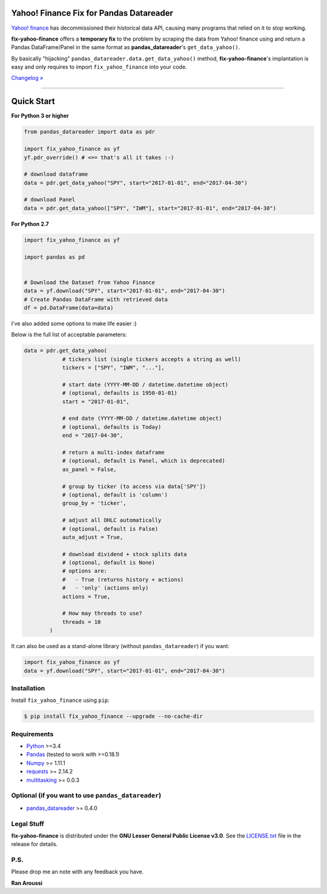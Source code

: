 Yahoo! Finance Fix for Pandas Datareader
========================================

.. image:: https://img.shields.io/pypi/pyversions/fix-yahoo-finance.svg?maxAge=60
    :target: https://pypi.python.org/pypi/fix-yahoo-finance
    :alt: Python version

.. image:: https://img.shields.io/travis/ranaroussi/fix-yahoo-finance/master.svg?
    :target: https://travis-ci.org/ranaroussi/fix-yahoo-finance
    :alt: Travis-CI build status

.. image:: https://img.shields.io/pypi/v/fix-yahoo-finance.svg?maxAge=60
    :target: https://pypi.python.org/pypi/fix-yahoo-finance
    :alt: PyPi version

.. image:: https://img.shields.io/pypi/status/fix-yahoo-finance.svg?maxAge=60
    :target: https://pypi.python.org/pypi/fix-yahoo-finance
    :alt: PyPi status

.. image:: https://img.shields.io/github/stars/ranaroussi/fix-yahoo-finance.svg?style=social&label=Star&maxAge=60
    :target: https://github.com/ranaroussi/fix-yahoo-finance
    :alt: Star this repo

.. image:: https://img.shields.io/twitter/follow/aroussi.svg?style=social&label=Follow%20Me&maxAge=60
    :target: https://twitter.com/aroussi
    :alt: Follow me on twitter

\

`Yahoo! finance <https://ichart.finance.yahoo.com>`_ has decommissioned
their historical data API, causing many programs that relied on it to stop working.

**fix-yahoo-finance** offers a **temporary fix** to the problem
by scraping the data from Yahoo! finance using and return a Pandas
DataFrame/Panel in the same format as **pandas_datareader**'s ``get_data_yahoo()``.

By basically "hijacking" ``pandas_datareader.data.get_data_yahoo()`` method,
**fix-yahoo-finance**'s implantation is easy and only requires to import
``fix_yahoo_finance`` into your code.


`Changelog » <./CHANGELOG.rst>`__

-----

Quick Start
===========


**For Python 3 or higher**

.. code:: python

    from pandas_datareader import data as pdr

    import fix_yahoo_finance as yf
    yf.pdr_override() # <== that's all it takes :-)

    # download dataframe
    data = pdr.get_data_yahoo("SPY", start="2017-01-01", end="2017-04-30")

    # download Panel
    data = pdr.get_data_yahoo(["SPY", "IWM"], start="2017-01-01", end="2017-04-30")


**For Python 2.7**

.. code:: python

    import fix_yahoo_finance as yf
    
    import pandas as pd

    
    # Download the Dataset from Yahoo Finance
    data = yf.download("SPY", start="2017-01-01", end="2017-04-30")
    # Create Pandas DataFrame with retrieved data
    df = pd.DataFrame(data=data)


I've also added some options to make life easier :)

Below is the full list of acceptable parameters:

.. code:: python

    data = pdr.get_data_yahoo(
                # tickers list (single tickers accepts a string as well)
                tickers = ["SPY", "IWM", "..."],

                # start date (YYYY-MM-DD / datetime.datetime object)
                # (optional, defaults is 1950-01-01)
                start = "2017-01-01",

                # end date (YYYY-MM-DD / datetime.datetime object)
                # (optional, defaults is Today)
                end = "2017-04-30",

                # return a multi-index dataframe
                # (optional, default is Panel, which is deprecated)
                as_panel = False,

                # group by ticker (to access via data['SPY'])
                # (optional, default is 'column')
                group_by = 'ticker',

                # adjust all OHLC automatically
                # (optional, default is False)
                auto_adjust = True,

                # download dividend + stock splits data
                # (optional, default is None)
                # options are:
                #   - True (returns history + actions)
                #   - 'only' (actions only)
                actions = True,

                # How may threads to use?
                threads = 10
            )


It can also be used as a stand-alone library (without ``pandas_datareader``) if you want:

.. code:: python

    import fix_yahoo_finance as yf
    data = yf.download("SPY", start="2017-01-01", end="2017-04-30")


Installation
------------

Install ``fix_yahoo_finance`` using ``pip``:

.. code:: bash

    $ pip install fix_yahoo_finance --upgrade --no-cache-dir


Requirements
------------

* `Python <https://www.python.org>`_ >=3.4
* `Pandas <https://github.com/pydata/pandas>`_ (tested to work with >=0.18.1)
* `Numpy <http://www.numpy.org>`_ >= 1.11.1
* `requests <http://docs.python-requests.org/en/master/>`_ >= 2.14.2
* `multitasking <https://github.com/ranaroussi/multitasking>`_ >= 0.0.3


Optional (if you want to use ``pandas_datareader``)
---------------------------------------------------

* `pandas_datareader <https://github.com/pydata/pandas-datareader>`_ >= 0.4.0

Legal Stuff
------------

**fix-yahoo-finance** is distributed under the **GNU Lesser General Public License v3.0**. See the `LICENSE.txt <./LICENSE.txt>`_ file in the release for details.


P.S.
------------

Please drop me an note with any feedback you have.

**Ran Aroussi**
